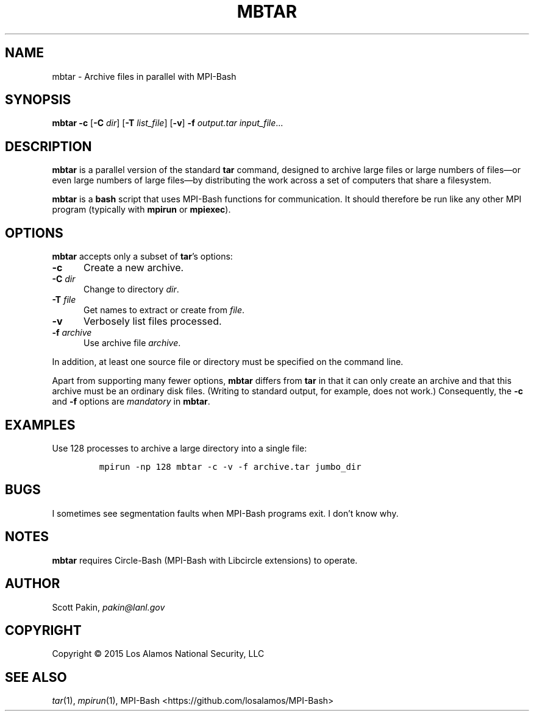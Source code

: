 .TH MBTAR 1 2017-05-11 "LANL" "User Commands"
.SH NAME
mbtar \- Archive files in parallel with MPI-Bash
.SH SYNOPSIS
\fBmbtar\fR
\fB-c\fR
[\fB-C\fR \fIdir\fR]
[\fB-T\fR \fIlist_file\fR]
[\fB-v\fR]
\fB-f\fR \fIoutput.tar\fR
\fIinput_file\fR...
.SH DESCRIPTION
\fBmbtar\fR is a parallel version of the standard \fBtar\fR command,
designed to archive large files or large numbers of files\(emor even
large numbers of large files\(emby distributing the work across a set
of computers that share a filesystem.
.LP
\fBmbtar\fR is a \fBbash\fR script that uses MPI-Bash functions for
communication.  It should therefore be run like any other MPI program
(typically with \fBmpirun\fR or \fBmpiexec\fR).
.SH OPTIONS
\fBmbtar\fR accepts only a subset of \fBtar\fR's options:
.TP 5m
\fB-c\fR
Create a new archive.
.TP 5m
\fB-C\fR \fIdir\fR
Change to directory \fIdir\fR.
.TP 5m
\fB-T\fR \fIfile\fR
Get names to extract or create from \fIfile\fR.
.TP 5m
\fB-v\fR
Verbosely list files processed.
.TP 5m
\fB-f\fR \fIarchive\fR
Use archive file \fIarchive\fR.
.LP
In addition, at least one source file or directory must be specified
on the command line.
.LP
Apart from supporting many fewer options, \fBmbtar\fR differs from
\fBtar\fR in that it can only create an archive and that this archive
must be an ordinary disk files.  (Writing to standard output, for
example, does not work.)  Consequently, the \fB-c\fR and \fB-f\fR
options are \fImandatory\fR in \fBmbtar\fR.
.SH EXAMPLES
Use 128 processes to archive a large directory into a single file:
.LP
.RS
\fCmpirun -np 128 mbtar -c -v -f archive.tar jumbo_dir\fR
.RE
.SH BUGS
I sometimes see segmentation faults when MPI-Bash programs exit.  I
don't know why.
.SH NOTES
\fBmbtar\fR requires Circle-Bash (MPI-Bash with Libcircle extensions) to operate.
.SH AUTHOR
Scott Pakin, \fIpakin@lanl.gov\fR
.SH COPYRIGHT
Copyright \(co 2015 Los Alamos National Security, LLC
.SH SEE ALSO
\fItar\fR\|(1), \fImpirun\fR\|(1),
MPI-Bash <https://github.com/losalamos/MPI-Bash>
